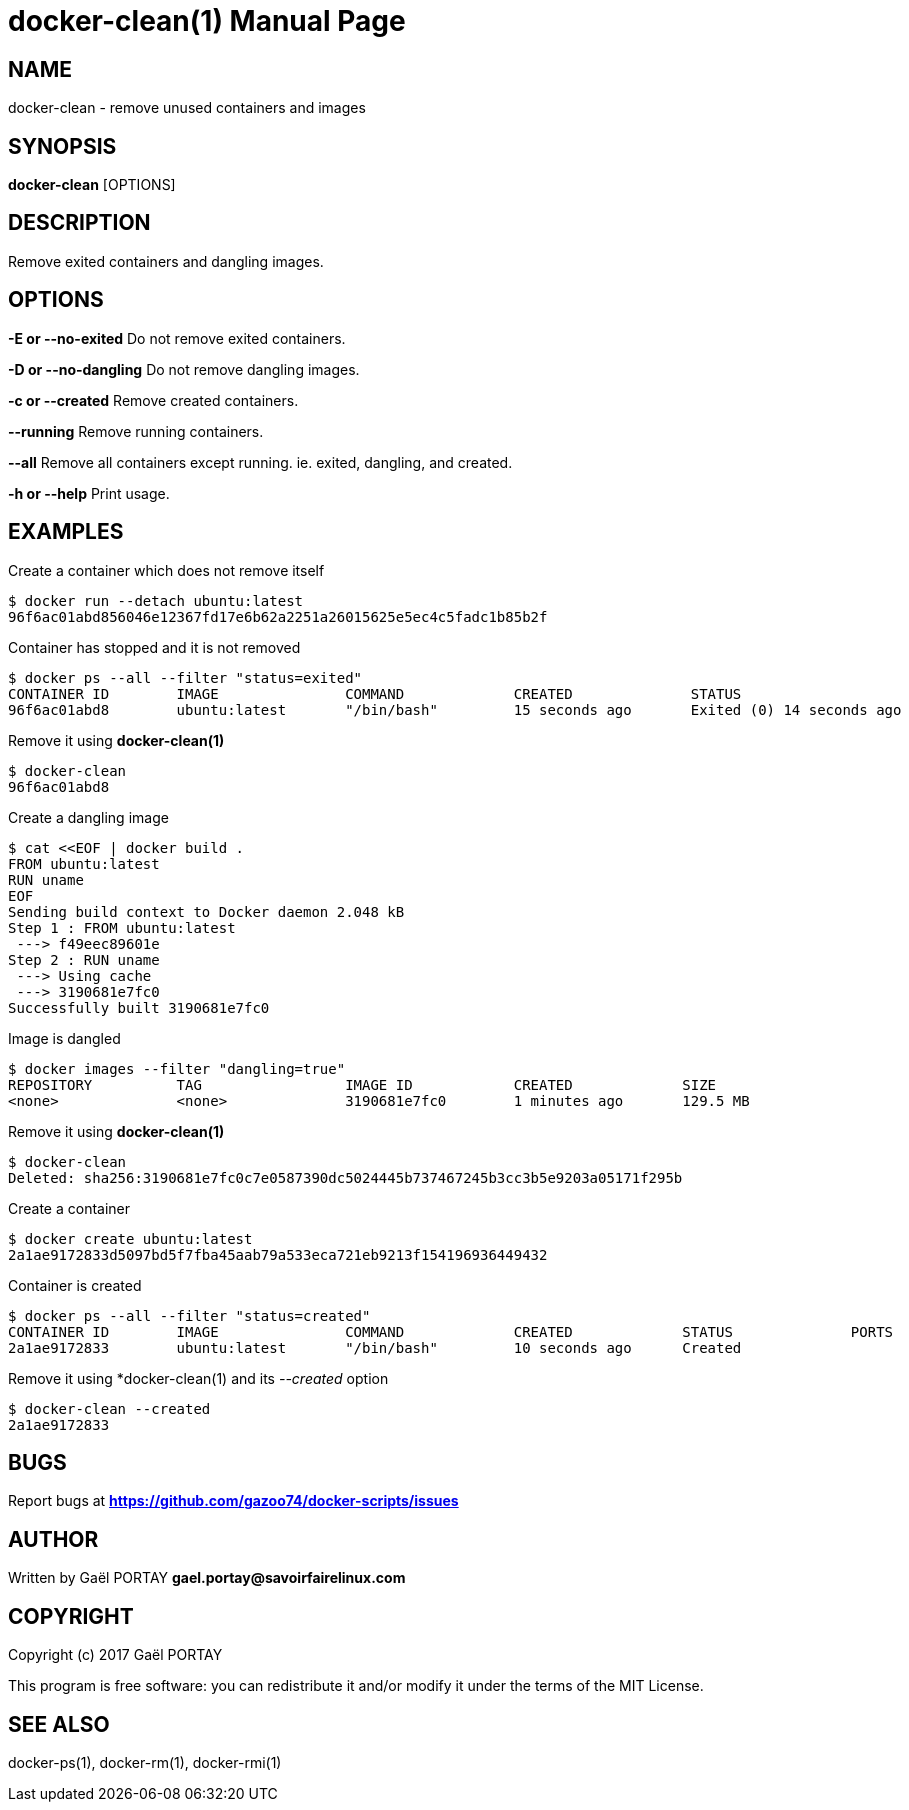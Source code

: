 = docker-clean(1)
:doctype: manpage
:author: Gaël PORTAY
:email: gael.portay@savoirfairelinux.com
:lang: en
:man manual: docker-scripts Manual
:man source: docker-clean 1.0

== NAME

docker-clean - remove unused containers and images

== SYNOPSIS

*docker-clean* [OPTIONS]

== DESCRIPTION

Remove exited containers and dangling images.

== OPTIONS

**-E or --no-exited**
	Do not remove exited containers.

**-D or --no-dangling**
	Do not remove dangling images.

**-c or --created**
	Remove created containers.

**--running**
	Remove running containers.

**--all**
	Remove all containers except running.
	ie. exited, dangling, and created.

**-h or --help**
	Print usage.

== EXAMPLES

Create a container which does not remove itself

	$ docker run --detach ubuntu:latest
	96f6ac01abd856046e12367fd17e6b62a2251a26015625e5ec4c5fadc1b85b2f

Container has stopped and it is not removed

	$ docker ps --all --filter "status=exited"
	CONTAINER ID        IMAGE               COMMAND             CREATED              STATUS                          PORTS               NAMES
	96f6ac01abd8        ubuntu:latest       "/bin/bash"         15 seconds ago       Exited (0) 14 seconds ago                           nostalgic_noether

Remove it using *docker-clean(1)*

	$ docker-clean
	96f6ac01abd8

Create a dangling image

	$ cat <<EOF | docker build .
	FROM ubuntu:latest
	RUN uname
	EOF
	Sending build context to Docker daemon 2.048 kB
	Step 1 : FROM ubuntu:latest
	 ---> f49eec89601e
	Step 2 : RUN uname
	 ---> Using cache
	 ---> 3190681e7fc0
	Successfully built 3190681e7fc0

Image is dangled

	$ docker images --filter "dangling=true"
	REPOSITORY          TAG                 IMAGE ID            CREATED             SIZE
	<none>              <none>              3190681e7fc0        1 minutes ago       129.5 MB

Remove it using *docker-clean(1)*

	$ docker-clean
	Deleted: sha256:3190681e7fc0c7e0587390dc5024445b737467245b3cc3b5e9203a05171f295b

Create a container

	$ docker create ubuntu:latest
	2a1ae9172833d5097bd5f7fba45aab79a533eca721eb9213f154196936449432

Container is created

	$ docker ps --all --filter "status=created"
	CONTAINER ID        IMAGE               COMMAND             CREATED             STATUS              PORTS               NAMES
	2a1ae9172833        ubuntu:latest       "/bin/bash"         10 seconds ago      Created                                 backstabbing_bassi


Remove it using *docker-clean(1) and its __--created__ option

	$ docker-clean --created
	2a1ae9172833

== BUGS

Report bugs at *https://github.com/gazoo74/docker-scripts/issues*

== AUTHOR

Written by Gaël PORTAY *gael.portay@savoirfairelinux.com*

== COPYRIGHT

Copyright (c) 2017 Gaël PORTAY

This program is free software: you can redistribute it and/or modify it under
the terms of the MIT License.

== SEE ALSO

docker-ps(1), docker-rm(1), docker-rmi(1)
